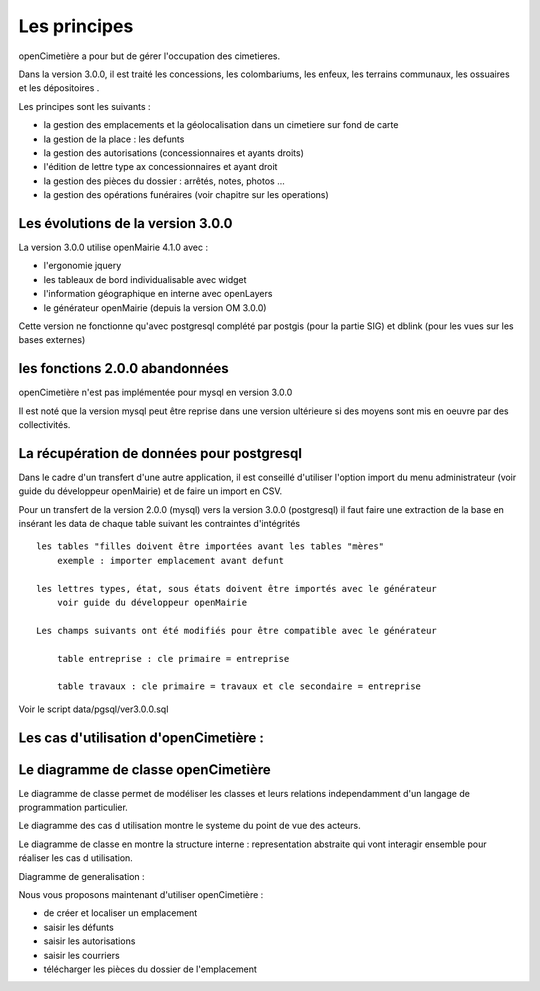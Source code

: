 .. _principes:


#############
Les principes
#############


openCimetière a pour but de gérer l'occupation des cimetieres.

Dans la version 3.0.0, il est traité les concessions, les colombariums, les enfeux, les terrains communaux,
les ossuaires et les dépositoires
.

Les principes sont les suivants :

- la gestion des emplacements et la géolocalisation dans un cimetiere sur fond de carte

- la gestion de la place : les defunts

- la gestion des autorisations (concessionnaires et ayants droits)

- l'édition de lettre type ax concessionnaires et ayant droit

- la gestion des pièces du dossier : arrêtés, notes, photos ...

- la gestion des opérations funéraires (voir chapitre sur les operations)


Les évolutions de la version 3.0.0
==================================

La version 3.0.0 utilise openMairie 4.1.0 avec :

- l'ergonomie jquery

- les tableaux de bord individualisable avec widget

- l'information géographique en interne avec openLayers

- le générateur openMairie (depuis la version OM 3.0.0)

Cette version ne fonctionne qu'avec postgresql complété par postgis (pour la partie SIG)
et dblink (pour les vues sur les bases externes)



les fonctions 2.0.0 abandonnées
===============================

openCimetière n'est pas implémentée pour mysql en version 3.0.0

Il est noté que la version mysql peut être reprise dans une version ultérieure si
des moyens sont mis en oeuvre par des collectivités.


La récupération de données pour postgresql
==========================================

Dans le cadre d'un transfert d'une autre application, il est conseillé d'utiliser
l'option import du menu administrateur (voir guide du développeur openMairie) et de faire
un import en CSV.

Pour un transfert de la version 2.0.0 (mysql) vers la version 3.0.0 (postgresql)
il faut faire une extraction de la base en insérant les data de chaque
table suivant les contraintes d'intégrités ::

    les tables "filles doivent être importées avant les tables "mères"
        exemple : importer emplacement avant defunt
        
    les lettres types, état, sous états doivent être importés avec le générateur
        voir guide du développeur openMairie

    Les champs suivants ont été modifiés pour être compatible avec le générateur
    
        table entreprise : cle primaire = entreprise
    
        table travaux : cle primaire = travaux et cle secondaire = entreprise

Voir le script data/pgsql/ver3.0.0.sql

Les cas d'utilisation d'openCimetière :
=======================================


.. image:: ../_static/casutilisation.png



Le diagramme de classe openCimetière
====================================

Le diagramme de classe permet de modéliser les classes et leurs relations
independamment d'un langage de programmation particulier.


Le diagramme des cas d utilisation montre le systeme du point de vue des acteurs.

Le diagramme de classe en montre la structure interne : representation abstraite qui vont
interagir ensemble pour réaliser les cas d utilisation.


.. image:: ../_static/uml_class.png

    
Diagramme de generalisation :

.. image:: ../_static/emplacement_classe.png

    
Nous vous proposons maintenant d'utiliser openCimetière :

- de créer et localiser un emplacement

- saisir les défunts

- saisir les autorisations

- saisir les courriers

- télécharger les pièces du dossier de l'emplacement


    
    

